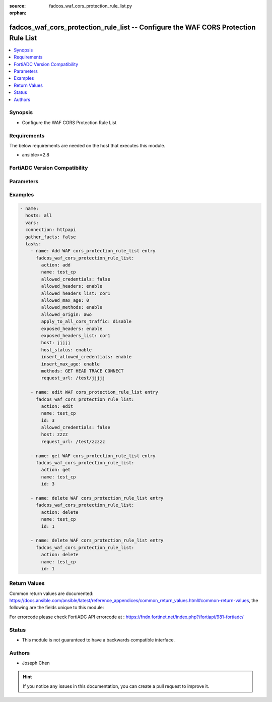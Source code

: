 :source: fadcos_waf_cors_protection_rule_list.py

:orphan:

.. fadcos_waf_cors_protection_rule_list:

fadcos_waf_cors_protection_rule_list -- Configure the WAF CORS Protection Rule List
++++++++++++++++++++++++++++++++++++++++++++++++++++++++++++++++++++++++++++++++++++++++++++++++++++++

.. versionadded:: 1.3.0

.. contents::
   :local:
   :depth: 1


Synopsis
--------
- Configure the WAF CORS Protection Rule List



Requirements
------------
The below requirements are needed on the host that executes this module.

- ansible>=2.8


FortiADC Version Compatibility
------------------------------


.. raw:: html

 <br>
 <table>
 <tr>
 <td></td>
 <td><code class="docutils literal notranslate">v7.1.4 </code></td>
 <td><code class="docutils literal notranslate">v7.2.2 </code></td>
 <td><code class="docutils literal notranslate">v7.4.0 </code></td>
 </tr>
 <tr>
 <td>fadcos_waf_cors_protection_rule_list</td>
 <td>yes</td>
 <td>yes</td>
 <td>yes</td>
 </tr>
 </table>
 <p>



Parameters
----------


.. raw:: html

    <ul>
    <li> <span class="li-head">action</span> - Type of action to perform on the object. <span class="li-normal">type: str</span> <span class="li-required">required: true</span> </li>
    <li> <span class="li-head">name</span> - Specify the name of the rule. <span class="li-normal">type: str</span> <span class="li-required">required: true</span> </li>
    <li> <span class="li-head">host_status</span> - Enable/disable to allow this rule to protect a specific domain name or IP address. <span class="li-normal">type: str</span> <span class="li-required">required: false</span> </li>
    <li> <span class="li-head">host</span> - Specify the host name. <span class="li-normal">type: str</span> <span class="li-required">required: false</span> </li>
    <li> <span class="li-head">id</span> - Specify the ID of rule in the protection rule list.<span class="li-normal">type: int</span> <span class="li-required">required: false</span> </li>
    <li> <span class="li-head">allowed_headers</span> - Enable/disable to allow FortiADC to use the CORS Headers List to verify whether the headers used in the CORS requests are legitimate.  <span class="li-normal">type: str</span> <span class="li-required">required: false</span> </li>
    <li> <span class="li-head">allowed_headers_list</span> - Specify the name of the CORS Headers List to allow. <span class="li-normal">type: str</span> <span class="li-required">required: false</span> </li>
    <li> <span class="li-head">allowed_methods</span> - Enable/disable to allow FortiADC to use the Methods specified to verify whether the methods used in the CORS requests are legitimate. <span class="li-normal">type: str</span> <span class="li-required">required: false</span> </li>
    <li> <span class="li-head">allowed_origin</span> - Specify the name of the Allowed Origin. <span class="li-normal">type: str</span> <span class="li-required">required: false</span> </li>
    <li> <span class="li-head">apply_to_all_cors_traffic</span> - Enable/disable to apply the CORS Protection Rule to all CORS traffic. <span class="li-normal">type: str</span> <span class="li-required">required: false</span> </li>
    <li> <span class="li-head">exposed_headers</span> - Enable/disable to allow FortiADC to expose the specified headers in the CORS Headers List in JavaScript and share with foreign applications. <span class="li-normal">type: str</span> <span class="li-required">required: false</span> </li>
    <li> <span class="li-head">exposed_headers_list</span> - Specify the name of the CORS Headers List to expose. <span class="li-normal">type: str</span> <span class="li-required">required: false</span> </li>
    <li> <span class="li-head">insert_allowed_credentials</span> - Enable/disable to allow whether the CORS requests from foreign applications can include user credentials.  <span class="li-normal">type: str</span> <span class="li-required">required: false</span> </li>
    <li> <span class="li-head">allowed_credentials</span> - Specify the allow Credentials to be inserted. <span class="li-normal">type: str</span> <span class="li-required">required: false</span> </li>
    <li> <span class="li-head">insert_max_age</span> - Enable/disable to specify a maximum time period before the result of the preflight request expires. <span class="li-normal">type: str</span> <span class="li-required">required: false</span> </li>
    <li> <span class="li-head">allowed_max_age</span> - Specify the maximum time period in seconds.  <span class="li-normal">type: str</span> <span class="li-required">required: false</span> </li>
    <li> <span class="li-head">methods</span> - Specify the methods. <span class="li-normal">type: str</span> <span class="li-required">required: false</span> </li>
    <li> <span class="li-head">request_url</span> - Specify the request URL as a regular expression. <span class="li-normal">type: str</span> <span class="li-required">required: false</span> </li>
    </ul>


Examples
--------

.. code-block:: yaml+jinja

        - name:
          hosts: all
          vars:
          connection: httpapi
          gather_facts: false
          tasks:
            - name: Add WAF cors_protection_rule_list entry
              fadcos_waf_cors_protection_rule_list:
                action: add
                name: test_cp
                allowed_credentials: false
                allowed_headers: enable
                allowed_headers_list: cor1
                allowed_max_age: 0
                allowed_methods: enable
                allowed_origin: awo
                apply_to_all_cors_traffic: disable
                exposed_headers: enable
                exposed_headers_list: cor1
                host: jjjjj
                host_status: enable
                insert_allowed_credentials: enable
                insert_max_age: enable
                methods: GET HEAD TRACE CONNECT
                request_url: /test/jjjjj

            - name: edit WAF cors_protection_rule_list entry
              fadcos_waf_cors_protection_rule_list:
                action: edit
                name: test_cp
                id: 3
                allowed_credentials: false
                host: zzzz
                request_url: /test/zzzzz

            - name: get WAF cors_protection_rule_list entry
              fadcos_waf_cors_protection_rule_list:
                action: get
                name: test_cp
                id: 3

            - name: delete WAF cors_protection_rule_list entry
              fadcos_waf_cors_protection_rule_list:
                action: delete
                name: test_cp
                id: 1

            - name: delete WAF cors_protection_rule_list entry
              fadcos_waf_cors_protection_rule_list:
                action: delete
                name: test_cp
                id: 1
            
Return Values
-------------
Common return values are documented: https://docs.ansible.com/ansible/latest/reference_appendices/common_return_values.html#common-return-values, the following are the fields unique to this module:

.. raw:: html

    <ul>

    <li> <span class="li-return">200</span> - OK: Request returns successful. </li>
    <li> <span class="li-return">400</span> - Bad Request: Request cannot be processed by the API. </li>
    <li> <span class="li-return">401</span> - Not Authorized: Request without successful login session. </li>
    <li> <span class="li-return">403</span> - Forbidden: Request is missing CSRF token or administrator is missing access profile permissions. </li>
    <li> <span class="li-return">404</span> - Resource Not Found: Unable to find the specified resource. </li>
    <li> <span class="li-return">405</span> - Method Not Allowed: Specified HTTP method is not allowed for this resource. </li>
    <li> <span class="li-return">413</span> - Request Entity Too Large: Request cannot be processed due to large entity.</li>
    <li> <span class="li-return">424</span> - Failed Dependency: Fail dependency can be duplicate resource, missing required parameter, missing required attribute, or invalid attribute value.</li>
    <li> <span class="li-return">429</span> -  Access temporarily blocked: Maximum failed authentications reached. The offended source is temporarily blocked for certain amount of time.</li>
    <li> <span class="li-return">500</span> -  Internal Server Error: Internal error when processing the request.</li>
    </ul>

For errorcode please check FortiADC API errorcode at : https://fndn.fortinet.net/index.php?/fortiapi/981-fortiadc/

Status
------

- This module is not guaranteed to have a backwards compatible interface.


Authors
-------

- Joseph Chen


.. hint::
    If you notice any issues in this documentation, you can create a pull request to improve it.
